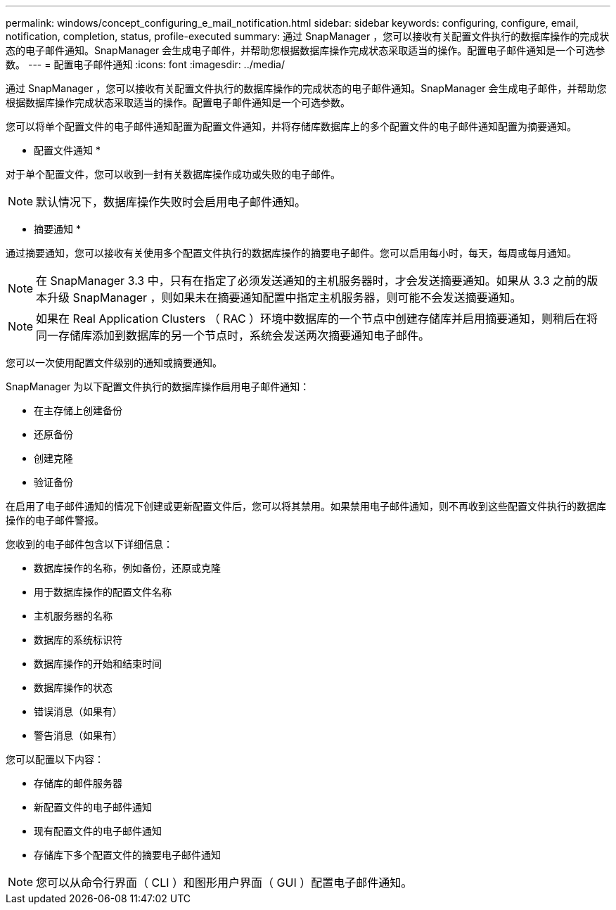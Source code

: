 ---
permalink: windows/concept_configuring_e_mail_notification.html 
sidebar: sidebar 
keywords: configuring, configure, email, notification, completion, status, profile-executed 
summary: 通过 SnapManager ，您可以接收有关配置文件执行的数据库操作的完成状态的电子邮件通知。SnapManager 会生成电子邮件，并帮助您根据数据库操作完成状态采取适当的操作。配置电子邮件通知是一个可选参数。 
---
= 配置电子邮件通知
:icons: font
:imagesdir: ../media/


[role="lead"]
通过 SnapManager ，您可以接收有关配置文件执行的数据库操作的完成状态的电子邮件通知。SnapManager 会生成电子邮件，并帮助您根据数据库操作完成状态采取适当的操作。配置电子邮件通知是一个可选参数。

您可以将单个配置文件的电子邮件通知配置为配置文件通知，并将存储库数据库上的多个配置文件的电子邮件通知配置为摘要通知。

* 配置文件通知 *

对于单个配置文件，您可以收到一封有关数据库操作成功或失败的电子邮件。


NOTE: 默认情况下，数据库操作失败时会启用电子邮件通知。

* 摘要通知 *

通过摘要通知，您可以接收有关使用多个配置文件执行的数据库操作的摘要电子邮件。您可以启用每小时，每天，每周或每月通知。


NOTE: 在 SnapManager 3.3 中，只有在指定了必须发送通知的主机服务器时，才会发送摘要通知。如果从 3.3 之前的版本升级 SnapManager ，则如果未在摘要通知配置中指定主机服务器，则可能不会发送摘要通知。


NOTE: 如果在 Real Application Clusters （ RAC ）环境中数据库的一个节点中创建存储库并启用摘要通知，则稍后在将同一存储库添加到数据库的另一个节点时，系统会发送两次摘要通知电子邮件。

您可以一次使用配置文件级别的通知或摘要通知。

SnapManager 为以下配置文件执行的数据库操作启用电子邮件通知：

* 在主存储上创建备份
* 还原备份
* 创建克隆
* 验证备份


在启用了电子邮件通知的情况下创建或更新配置文件后，您可以将其禁用。如果禁用电子邮件通知，则不再收到这些配置文件执行的数据库操作的电子邮件警报。

您收到的电子邮件包含以下详细信息：

* 数据库操作的名称，例如备份，还原或克隆
* 用于数据库操作的配置文件名称
* 主机服务器的名称
* 数据库的系统标识符
* 数据库操作的开始和结束时间
* 数据库操作的状态
* 错误消息（如果有）
* 警告消息（如果有）


您可以配置以下内容：

* 存储库的邮件服务器
* 新配置文件的电子邮件通知
* 现有配置文件的电子邮件通知
* 存储库下多个配置文件的摘要电子邮件通知



NOTE: 您可以从命令行界面（ CLI ）和图形用户界面（ GUI ）配置电子邮件通知。

